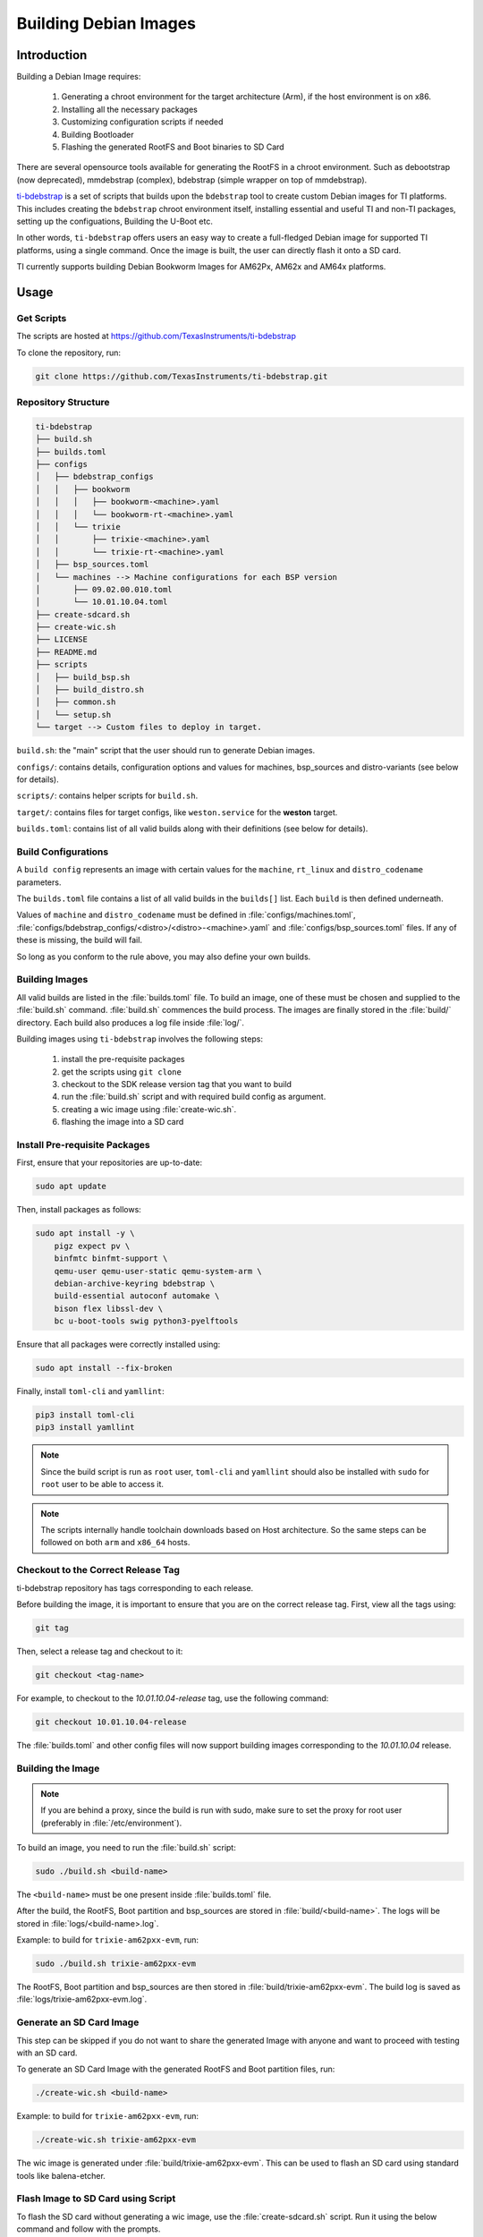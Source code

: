 ======================
Building Debian Images
======================

Introduction
============

Building a Debian Image requires:

    1. Generating a chroot environment for the target architecture (Arm), if the host environment is on x86.
    2. Installing all the necessary packages
    3. Customizing configuration scripts if needed
    4. Building Bootloader
    5. Flashing the generated RootFS and Boot binaries to SD Card

There are several opensource tools available for generating the RootFS in a chroot environment. Such as debootstrap (now deprecated), mmdebstrap (complex), bdebstrap (simple wrapper on top of mmdebstrap).

`ti-bdebstrap <https://github.com/TexasInstruments/ti-debpkgs>`__ is a set of scripts that builds upon the ``bdebstrap`` tool to create custom Debian images for TI platforms. This includes creating the ``bdebstrap`` chroot environment itself, installing essential and useful TI and non-TI packages, setting up the configuations, Building the U-Boot etc.

In other words, ``ti-bdebstrap`` offers users an easy way to create a full-fledged Debian image for supported TI platforms, using a single command. Once the image is built, the user can directly flash it onto a SD card.

TI currently supports building Debian Bookworm Images for AM62Px, AM62x and AM64x platforms.

Usage
=====

Get Scripts
-----------

The scripts are hosted at https://github.com/TexasInstruments/ti-bdebstrap

To clone the repository, run:

.. code-block::

    git clone https://github.com/TexasInstruments/ti-bdebstrap.git


Repository Structure
--------------------

.. code-block::

    ti-bdebstrap
    ├── build.sh
    ├── builds.toml
    ├── configs
    │   ├── bdebstrap_configs
    │   │   ├── bookworm
    │   │   │   ├── bookworm-<machine>.yaml
    │   │   │   └── bookworm-rt-<machine>.yaml
    │   │   └── trixie
    │   │       ├── trixie-<machine>.yaml
    │   │       └── trixie-rt-<machine>.yaml
    │   ├── bsp_sources.toml
    │   └── machines --> Machine configurations for each BSP version
    │       ├── 09.02.00.010.toml
    │       └── 10.01.10.04.toml
    ├── create-sdcard.sh
    ├── create-wic.sh
    ├── LICENSE
    ├── README.md
    ├── scripts
    │   ├── build_bsp.sh
    │   ├── build_distro.sh
    │   ├── common.sh
    │   └── setup.sh
    └── target --> Custom files to deploy in target.

``build.sh``: the "main" script that the user should run to generate Debian images.

``configs/``: contains details, configuration options and values for machines, bsp_sources and distro-variants (see below for details).

``scripts/``: contains helper scripts for ``build.sh``.

``target/``: contains files for target configs, like ``weston.service`` for the **weston** target.

``builds.toml``: contains list of all valid builds along with their definitions (see below for details).

Build Configurations
--------------------

A ``build config`` represents an image with certain values for the ``machine``, ``rt_linux`` and ``distro_codename`` parameters.

The ``builds.toml`` file contains a list of all valid builds in the ``builds[]`` list. Each ``build`` is then defined underneath.

Values of ``machine`` and ``distro_codename`` must be defined in :file:`configs/machines.toml`, :file:`configs/bdebstrap_configs/<distro>/<distro>-<machine>.yaml` and :file:`configs/bsp_sources.toml` files. If any of these is missing, the build will fail.

So long as you conform to the rule above, you may also define your own builds.

Building Images
---------------

All valid builds are listed in the :file:`builds.toml` file. To build an image, one of these must be chosen and supplied to the :file:`build.sh` command. :file:`build.sh` commences the build process.
The images are finally stored in the :file:`build/` directory. Each build also produces a log file inside :file:`log/`.

Building images using ``ti-bdebstrap`` involves the following steps:

    1. install the pre-requisite packages
    2. get the scripts using ``git clone``
    3. checkout to the SDK release version tag that you want to build
    4. run the :file:`build.sh` script and with required build config as argument.
    5. creating a wic image using :file:`create-wic.sh`.
    6. flashing the image into a SD card

Install Pre-requisite Packages
------------------------------

First, ensure that your repositories are up-to-date:

.. code-block::

    sudo apt update

Then, install packages as follows:

.. code-block::

    sudo apt install -y \
        pigz expect pv \
        binfmtc binfmt-support \
        qemu-user qemu-user-static qemu-system-arm \
        debian-archive-keyring bdebstrap \
        build-essential autoconf automake \
        bison flex libssl-dev \
        bc u-boot-tools swig python3-pyelftools


Ensure that all packages were correctly installed using:

.. code-block::

    sudo apt install --fix-broken

Finally, install ``toml-cli`` and ``yamllint``:

.. code-block::

    pip3 install toml-cli
    pip3 install yamllint

.. note::

   Since the build script is run as ``root`` user, ``toml-cli`` and ``yamllint`` should also be installed with ``sudo`` for ``root`` user to be able to access it.

.. note::

   The scripts internally handle toolchain downloads based on Host architecture. So the same steps can be followed on both ``arm`` and ``x86_64`` hosts.

Checkout to the Correct Release Tag
-----------------------------------

ti-bdebstrap repository has tags corresponding to each release.

Before building the image, it is important to ensure that you are on the correct release tag. First, view all the tags
using:

.. code-block:: console

   git tag

Then, select a release tag and checkout to it:

.. code-block:: console

   git checkout <tag-name>

For example, to checkout to the `10.01.10.04-release` tag, use the following command:

.. code-block:: console

   git checkout 10.01.10.04-release

The :file:`builds.toml` and other config files will now support building images corresponding to the `10.01.10.04` release.

Building the Image
-------------------

.. note::

   If you are behind a proxy, since the build is run with sudo, make sure to set the proxy for root user (preferably in :file:`/etc/environment`).

To build an image, you need to run the :file:`build.sh` script:

.. code-block::

    sudo ./build.sh <build-name>

The ``<build-name>`` must be one present inside :file:`builds.toml` file.

After the build, the RootFS, Boot partition and bsp_sources are stored in :file:`build/<build-name>`. The logs will be stored in :file:`logs/<build-name>.log`.

Example: to build for ``trixie-am62pxx-evm``, run:

.. code-block::

    sudo ./build.sh trixie-am62pxx-evm

The RootFS, Boot partition and bsp_sources are then stored in :file:`build/trixie-am62pxx-evm`. The build log is saved as :file:`logs/trixie-am62pxx-evm.log`.

Generate an SD Card Image
-------------------------

This step can be skipped if you do not want to share the generated Image with anyone and want to proceed with testing with an SD card.

To generate an SD Card Image with the generated RootFS and Boot partition files, run:

.. code-block::

   ./create-wic.sh <build-name>

Example: to build for ``trixie-am62pxx-evm``, run:

.. code-block::

   ./create-wic.sh trixie-am62pxx-evm

The wic image is generated under :file:`build/trixie-am62pxx-evm`. This can be used to flash an SD card using standard tools like balena-etcher.

Flash Image to SD Card using Script
-----------------------------------

To flash the SD card without generating a wic image, use the :file:`create-sdcard.sh` script. Run it using the below command and follow with the prompts.

.. code-block::

    sudo ./create-sdcard.sh <build-name>

For example, if the image is ``trixie-am62pxx-evm``, type:

.. code-block::

    sudo ./create-sdcard.sh trixie-am62pxx-evm

This script will partition the SD Card and copy the contents of RootFS and Boot partitions that are generated to the SD Card.


